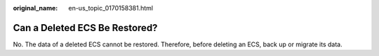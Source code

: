 :original_name: en-us_topic_0170158381.html

.. _en-us_topic_0170158381:

Can a Deleted ECS Be Restored?
==============================

No. The data of a deleted ECS cannot be restored. Therefore, before deleting an ECS, back up or migrate its data.
